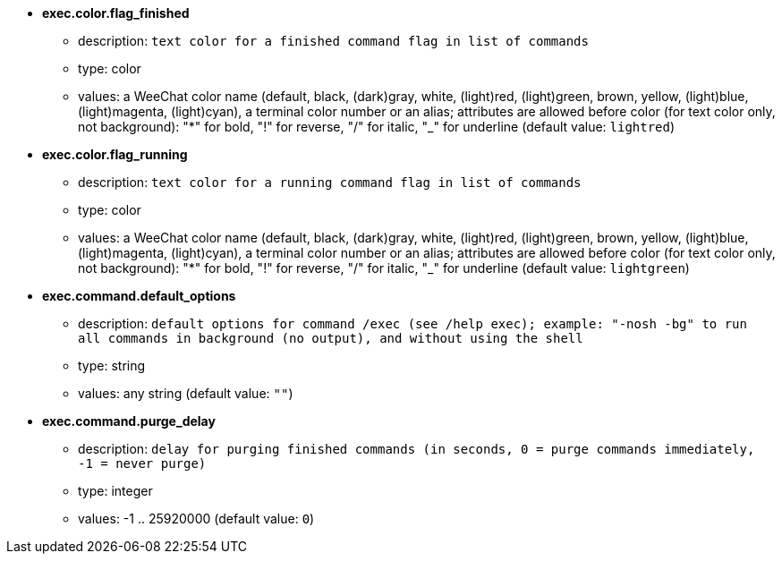 //
// This file is auto-generated by script docgen.py.
// DO NOT EDIT BY HAND!
//
* [[option_exec.color.flag_finished]] *exec.color.flag_finished*
** description: `text color for a finished command flag in list of commands`
** type: color
** values: a WeeChat color name (default, black, (dark)gray, white, (light)red, (light)green, brown, yellow, (light)blue, (light)magenta, (light)cyan), a terminal color number or an alias; attributes are allowed before color (for text color only, not background): "*" for bold, "!" for reverse, "/" for italic, "_" for underline (default value: `lightred`)

* [[option_exec.color.flag_running]] *exec.color.flag_running*
** description: `text color for a running command flag in list of commands`
** type: color
** values: a WeeChat color name (default, black, (dark)gray, white, (light)red, (light)green, brown, yellow, (light)blue, (light)magenta, (light)cyan), a terminal color number or an alias; attributes are allowed before color (for text color only, not background): "*" for bold, "!" for reverse, "/" for italic, "_" for underline (default value: `lightgreen`)

* [[option_exec.command.default_options]] *exec.command.default_options*
** description: `default options for command /exec (see /help exec); example: "-nosh -bg" to run all commands in background (no output), and without using the shell`
** type: string
** values: any string (default value: `""`)

* [[option_exec.command.purge_delay]] *exec.command.purge_delay*
** description: `delay for purging finished commands (in seconds, 0 = purge commands immediately, -1 = never purge)`
** type: integer
** values: -1 .. 25920000 (default value: `0`)

